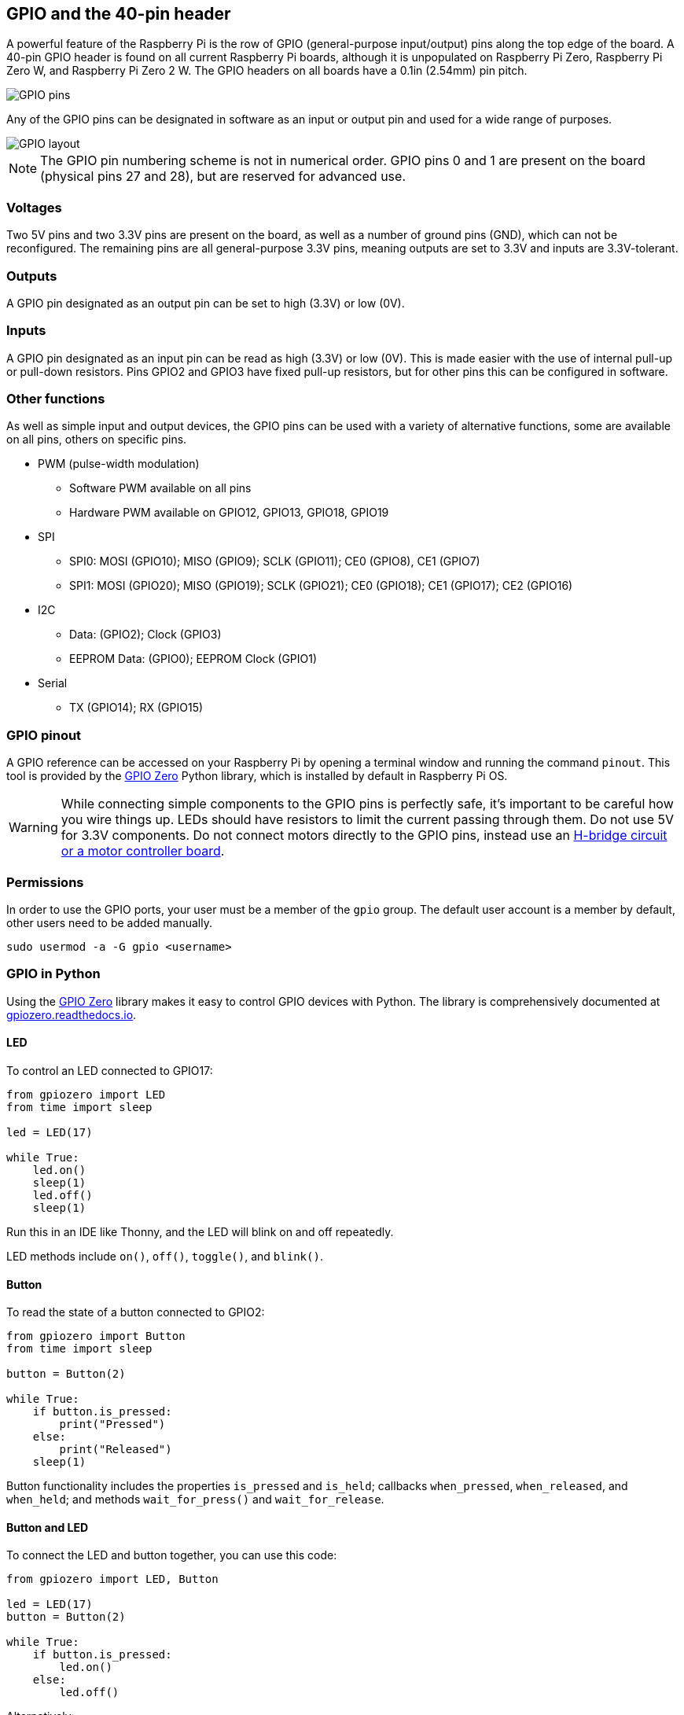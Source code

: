 == GPIO and the 40-pin header

A powerful feature of the Raspberry Pi is the row of GPIO (general-purpose input/output) pins along the top edge of the board. A 40-pin GPIO header is found on all current Raspberry Pi boards, although it is unpopulated on Raspberry Pi Zero, Raspberry Pi Zero W, and Raspberry Pi Zero 2 W. The GPIO headers on all boards have a 0.1in (2.54mm) pin pitch.

image::images/GPIO-Pinout-Diagram-2.png[GPIO pins]

Any of the GPIO pins can be designated in software as an input or output pin and used for a wide range of purposes.

image::images/GPIO.png[GPIO layout]

NOTE: The GPIO pin numbering scheme is not in numerical order. GPIO pins 0 and 1 are present on the board (physical pins 27 and 28), but are reserved for advanced use.

=== Voltages

Two 5V pins and two 3.3V pins are present on the board, as well as a number of ground pins (GND), which can not be reconfigured. The remaining pins are all general-purpose 3.3V pins, meaning outputs are set to 3.3V and inputs are 3.3V-tolerant.

=== Outputs

A GPIO pin designated as an output pin can be set to high (3.3V) or low (0V).

=== Inputs

A GPIO pin designated as an input pin can be read as high (3.3V) or low (0V). This is made easier with the use of internal pull-up or pull-down resistors. Pins GPIO2 and GPIO3 have fixed pull-up resistors, but for other pins this can be configured in software.

=== Other functions

As well as simple input and output devices, the GPIO pins can be used with a variety of alternative functions, some are available on all pins, others on specific pins.

* PWM (pulse-width modulation)
 ** Software PWM available on all pins
 ** Hardware PWM available on GPIO12, GPIO13, GPIO18, GPIO19
* SPI
 ** SPI0: MOSI (GPIO10); MISO (GPIO9); SCLK (GPIO11); CE0 (GPIO8), CE1 (GPIO7)
 ** SPI1: MOSI (GPIO20); MISO (GPIO19); SCLK (GPIO21); CE0 (GPIO18); CE1 (GPIO17); CE2 (GPIO16)
* I2C
 ** Data: (GPIO2); Clock (GPIO3)
 ** EEPROM Data: (GPIO0); EEPROM Clock (GPIO1)
* Serial
 ** TX (GPIO14); RX (GPIO15)

=== GPIO pinout

A GPIO reference can be accessed on your Raspberry Pi by opening a terminal window and running the command `pinout`. This tool is provided by the https://gpiozero.readthedocs.io/[GPIO Zero] Python library, which is installed by default in Raspberry Pi OS.

WARNING: While connecting simple components to the GPIO pins is perfectly safe, it's important to be careful how you wire things up. LEDs should have resistors to limit the current passing through them. Do not use 5V for 3.3V components. Do not connect motors directly to the GPIO pins, instead use an https://projects.raspberrypi.org/en/projects/physical-computing/14[H-bridge circuit or a motor controller board].

=== Permissions

In order to use the GPIO ports, your user must be a member of the `gpio` group. The default user account is a member by default, other users need to be added manually.

[,bash]
----
sudo usermod -a -G gpio <username>
----

=== GPIO in Python

Using the https://gpiozero.readthedocs.io/[GPIO Zero] library makes it easy to control GPIO devices with Python. The library is comprehensively documented at https://gpiozero.readthedocs.io/[gpiozero.readthedocs.io].

==== LED

To control an LED connected to GPIO17:

[,python]
----
from gpiozero import LED
from time import sleep

led = LED(17)

while True:
    led.on()
    sleep(1)
    led.off()
    sleep(1)
----

Run this in an IDE like Thonny, and the LED will blink on and off repeatedly.

LED methods include `on()`, `off()`, `toggle()`, and `blink()`.

==== Button

To read the state of a button connected to GPIO2:

[,python]
----
from gpiozero import Button
from time import sleep

button = Button(2)

while True:
    if button.is_pressed:
        print("Pressed")
    else:
        print("Released")
    sleep(1)
----

Button functionality includes the properties `is_pressed` and `is_held`; callbacks `when_pressed`, `when_released`, and `when_held`; and methods `wait_for_press()` and `wait_for_release`.

==== Button and LED

To connect the LED and button together, you can use this code:

[,python]
----
from gpiozero import LED, Button

led = LED(17)
button = Button(2)

while True:
    if button.is_pressed:
        led.on()
    else:
        led.off()
----

Alternatively:

[,python]
----
from gpiozero import LED, Button

led = LED(17)
button = Button(2)

while True:
    button.wait_for_press()
    led.on()
    button.wait_for_release()
    led.off()
----

or:

[,python]
----
from gpiozero import LED, Button

led = LED(17)
button = Button(2)

button.when_pressed = led.on
button.when_released = led.off
----

[.booklink, booktype="free", link=https://github.com/raspberrypipress/released-pdfs/raw/main/simple-electronics-with-gpio-zero.pdf, image=image::images/simple-electronics-with-gpio-zero.jpg[]]
==== Going further

You can find more information on how to program electronics connected to your Raspberry Pi with the GPIO Zero Python library in the Raspberry Pi Press book https://github.com/raspberrypipress/released-pdfs/raw/main/simple-electronics-with-gpio-zero.pdf[Simple Electronics with GPIO Zero]. The book gets you started with the GPIO Zero library, and walks you through how to use it by building a series of projects.
